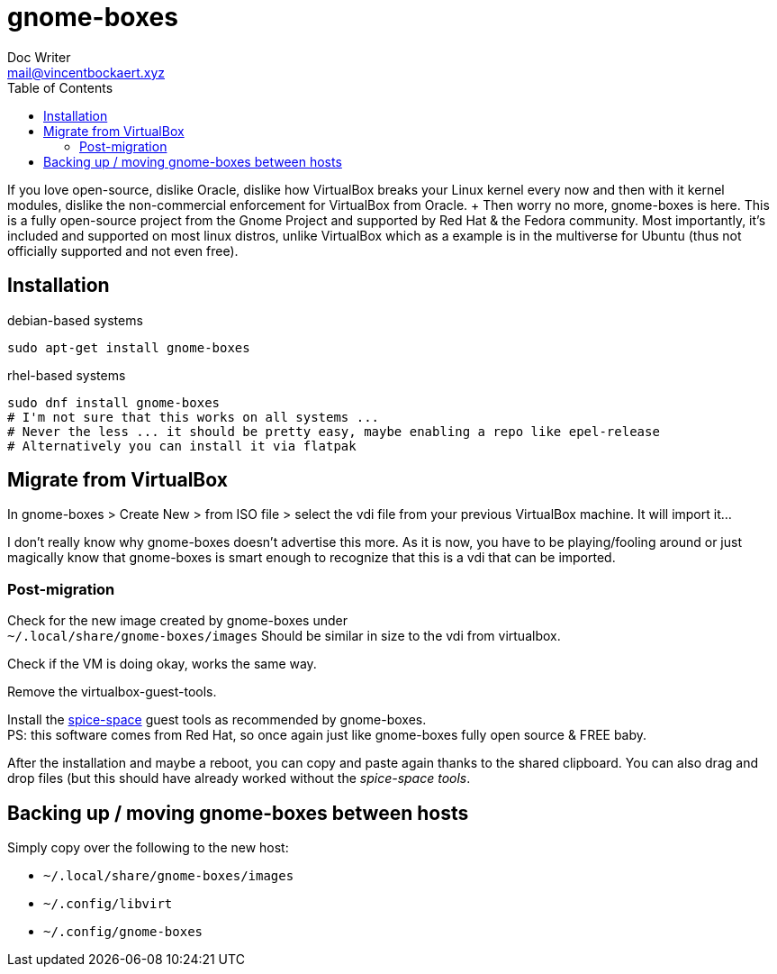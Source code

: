 = gnome-boxes
Doc Writer <mail@vincentbockaert.xyz>
:icons: font
:source-highlighter: highlightjs
:toc:

If you love open-source, dislike Oracle, dislike how VirtualBox breaks your Linux kernel every now and then with it kernel modules, dislike the non-commercial enforcement for VirtualBox from Oracle. + Then worry no more, gnome-boxes is here. This is a fully open-source project from the Gnome Project and supported by Red Hat & the Fedora community.
Most importantly, it's included and supported on most linux distros, unlike VirtualBox which as a example is in the multiverse for Ubuntu (thus not officially supported and not even free).

== Installation

.debian-based systems
[source, bash]
----
sudo apt-get install gnome-boxes
----

.rhel-based systems
[source, bash]
----
sudo dnf install gnome-boxes
# I'm not sure that this works on all systems ...
# Never the less ... it should be pretty easy, maybe enabling a repo like epel-release
# Alternatively you can install it via flatpak
----

== Migrate from VirtualBox

In gnome-boxes > Create New > from ISO file > select the vdi file from your previous VirtualBox machine.
It will import it...

I don't really know why gnome-boxes doesn't advertise this more.
As it is now, you have to be playing/fooling around or just magically know that gnome-boxes is smart enough to recognize that this is a vdi that can be imported.

=== Post-migration

Check for the new image created by gnome-boxes under +
`~/.local/share/gnome-boxes/images`
Should be similar in size to the vdi from virtualbox.

Check if the VM is doing okay, works the same way.

Remove the virtualbox-guest-tools.

Install the https://www.spice-space.org/download.html[spice-space] guest tools as recommended by gnome-boxes. +
PS: this software comes from Red Hat, so once again just like gnome-boxes fully open source & FREE baby.

After the installation and maybe a reboot, you can copy and paste again thanks to the shared clipboard.
You can also drag and drop files (but this should have already worked without the _spice-space tools_.

== Backing up / moving gnome-boxes between hosts

.Simply copy over the following to the new host:
* `~/.local/share/gnome-boxes/images`
* `~/.config/libvirt`
* `~/.config/gnome-boxes`
